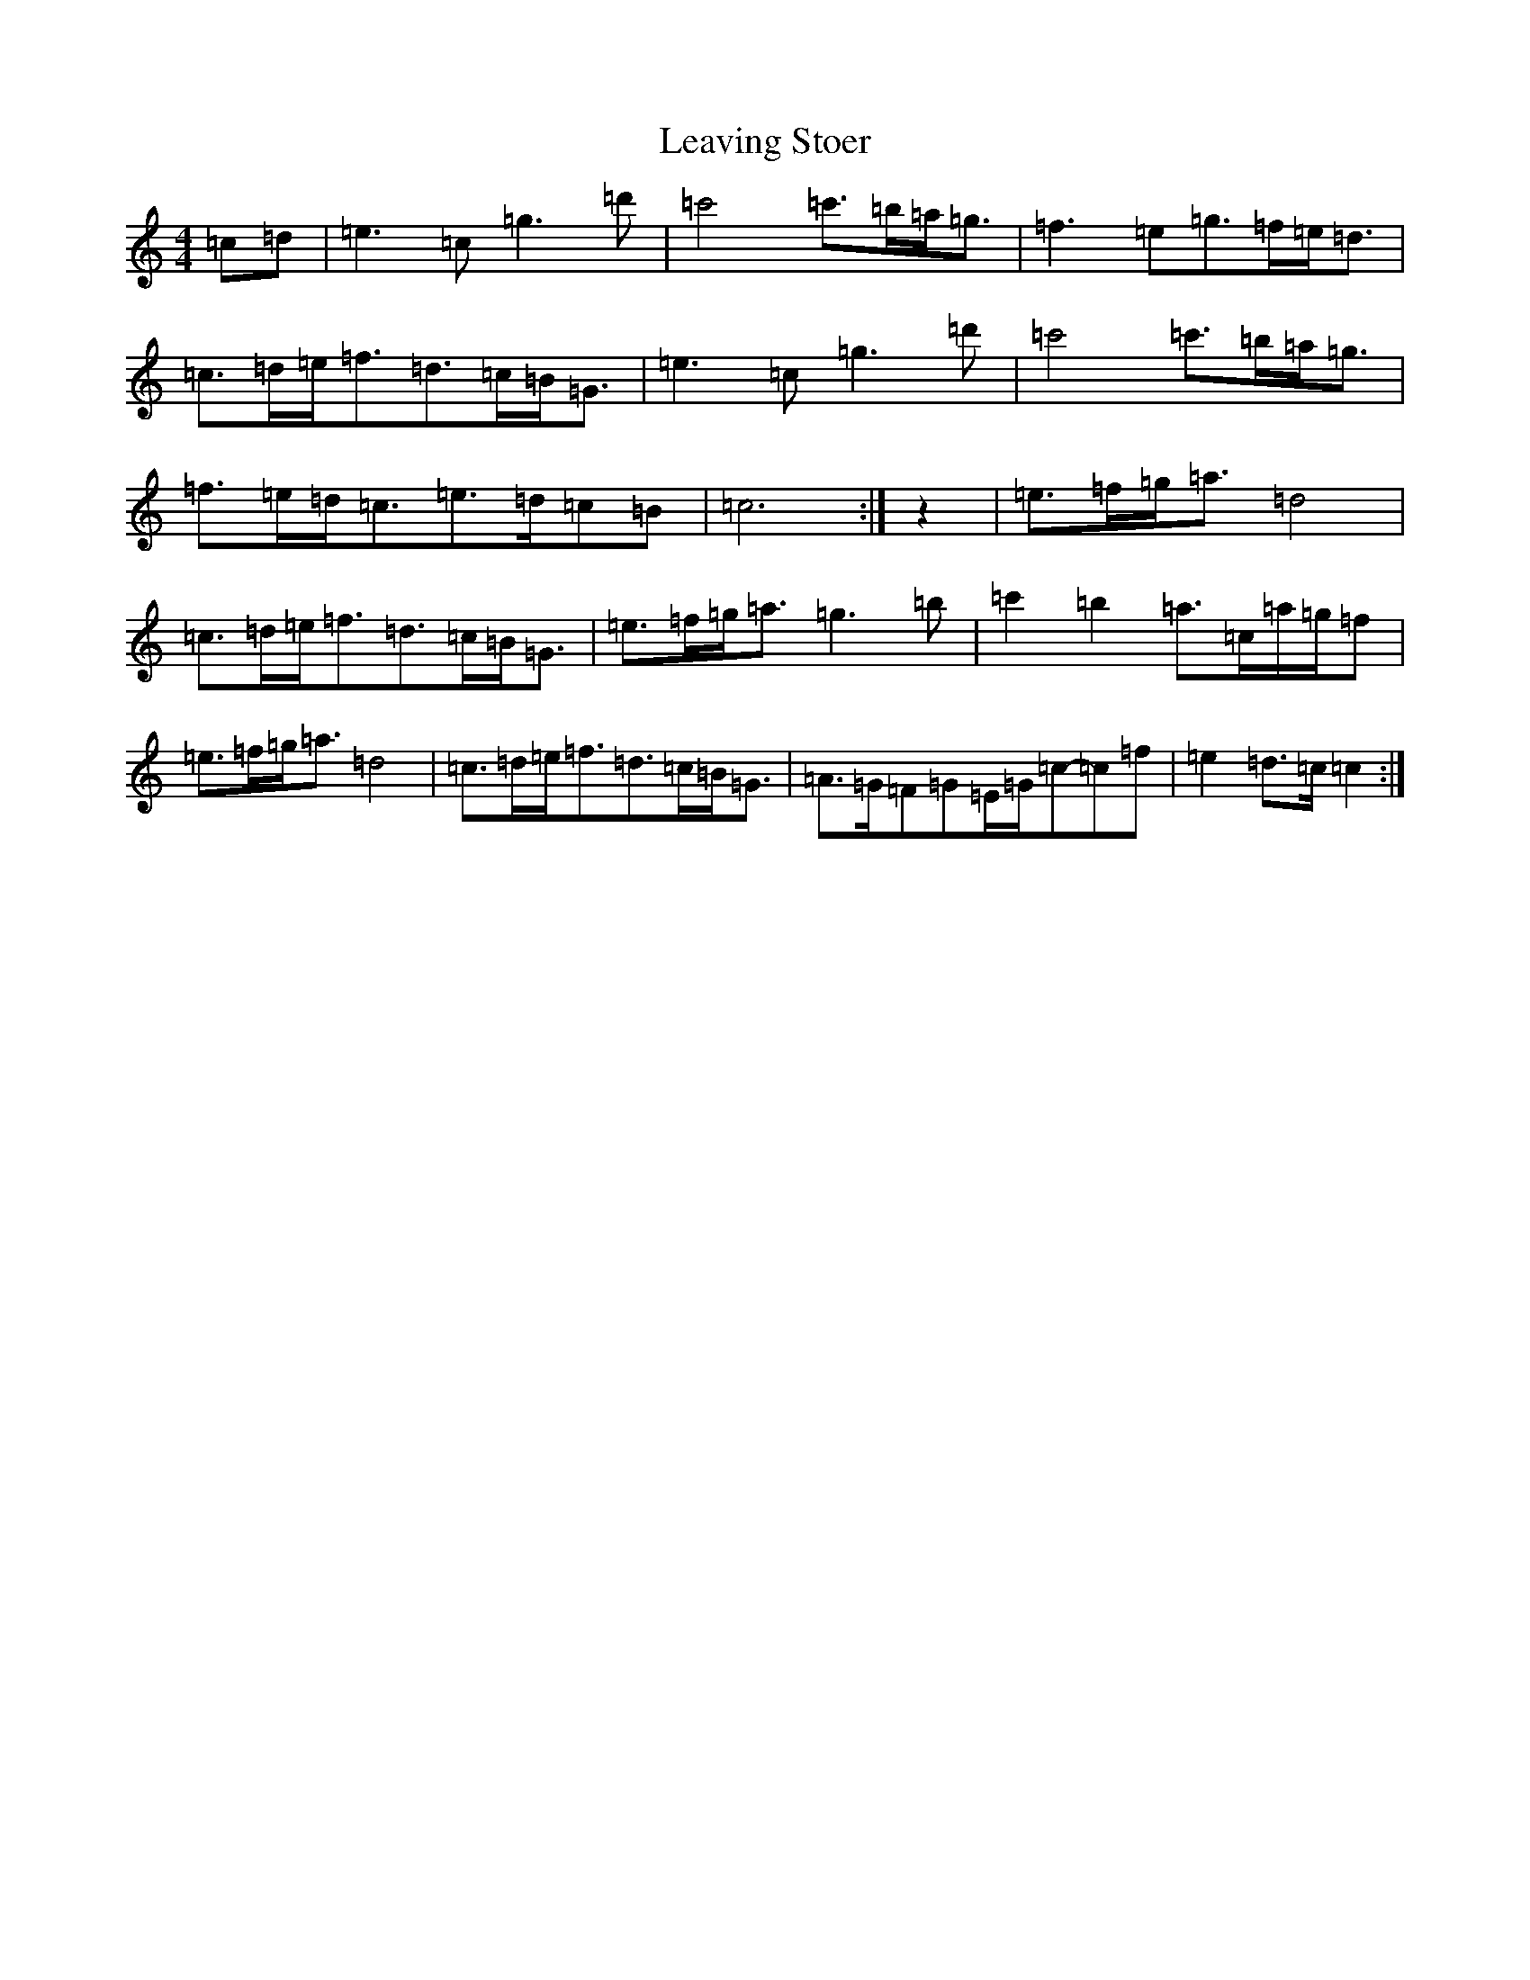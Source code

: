 X: 12294
T: Leaving Stoer
S: https://thesession.org/tunes/4400#setting21867
R: strathspey
M:4/4
L:1/8
K: C Major
=c=d|=e3=c=g3=d'|=c'4=c'>=b=a<=g|=f3=e=g>=f=e<=d|=c>=d=e<=f=d>=c=B<=G|=e3=c=g3=d'|=c'4=c'>=b=a<=g|=f>=e=d<=c=e>=d=c=B|=c6:|z2|=e>=f=g<=a=d4|=c>=d=e<=f=d>=c=B<=G|=e>=f=g<=a=g3=b|=c'2=b2=a>=c=a/2=g/2=f|=e>=f=g<=a=d4|=c>=d=e<=f=d>=c=B<=G|=A>=G=F=G=E/2=G/2=c-=c=f|=e2=d>=c=c2:|